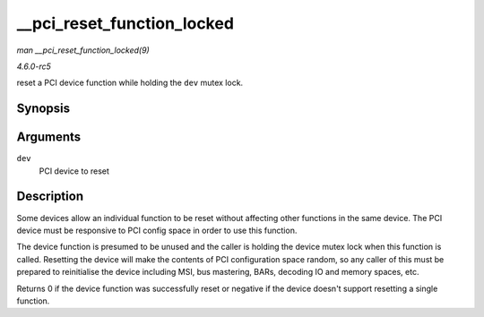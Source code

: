 .. -*- coding: utf-8; mode: rst -*-

.. _API---pci-reset-function-locked:

===========================
__pci_reset_function_locked
===========================

*man __pci_reset_function_locked(9)*

*4.6.0-rc5*

reset a PCI device function while holding the ``dev`` mutex lock.


Synopsis
========

.. c:function:: int __pci_reset_function_locked( struct pci_dev * dev )

Arguments
=========

``dev``
    PCI device to reset


Description
===========

Some devices allow an individual function to be reset without affecting
other functions in the same device. The PCI device must be responsive to
PCI config space in order to use this function.

The device function is presumed to be unused and the caller is holding
the device mutex lock when this function is called. Resetting the device
will make the contents of PCI configuration space random, so any caller
of this must be prepared to reinitialise the device including MSI, bus
mastering, BARs, decoding IO and memory spaces, etc.

Returns 0 if the device function was successfully reset or negative if
the device doesn't support resetting a single function.


.. ------------------------------------------------------------------------------
.. This file was automatically converted from DocBook-XML with the dbxml
.. library (https://github.com/return42/sphkerneldoc). The origin XML comes
.. from the linux kernel, refer to:
..
.. * https://github.com/torvalds/linux/tree/master/Documentation/DocBook
.. ------------------------------------------------------------------------------
